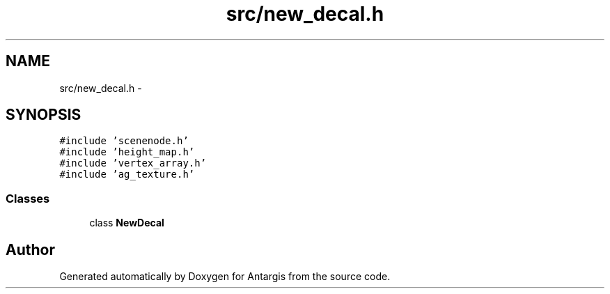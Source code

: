 .TH "src/new_decal.h" 3 "27 Oct 2006" "Version 0.1.9" "Antargis" \" -*- nroff -*-
.ad l
.nh
.SH NAME
src/new_decal.h \- 
.SH SYNOPSIS
.br
.PP
\fC#include 'scenenode.h'\fP
.br
\fC#include 'height_map.h'\fP
.br
\fC#include 'vertex_array.h'\fP
.br
\fC#include 'ag_texture.h'\fP
.br

.SS "Classes"

.in +1c
.ti -1c
.RI "class \fBNewDecal\fP"
.br
.in -1c
.SH "Author"
.PP 
Generated automatically by Doxygen for Antargis from the source code.
